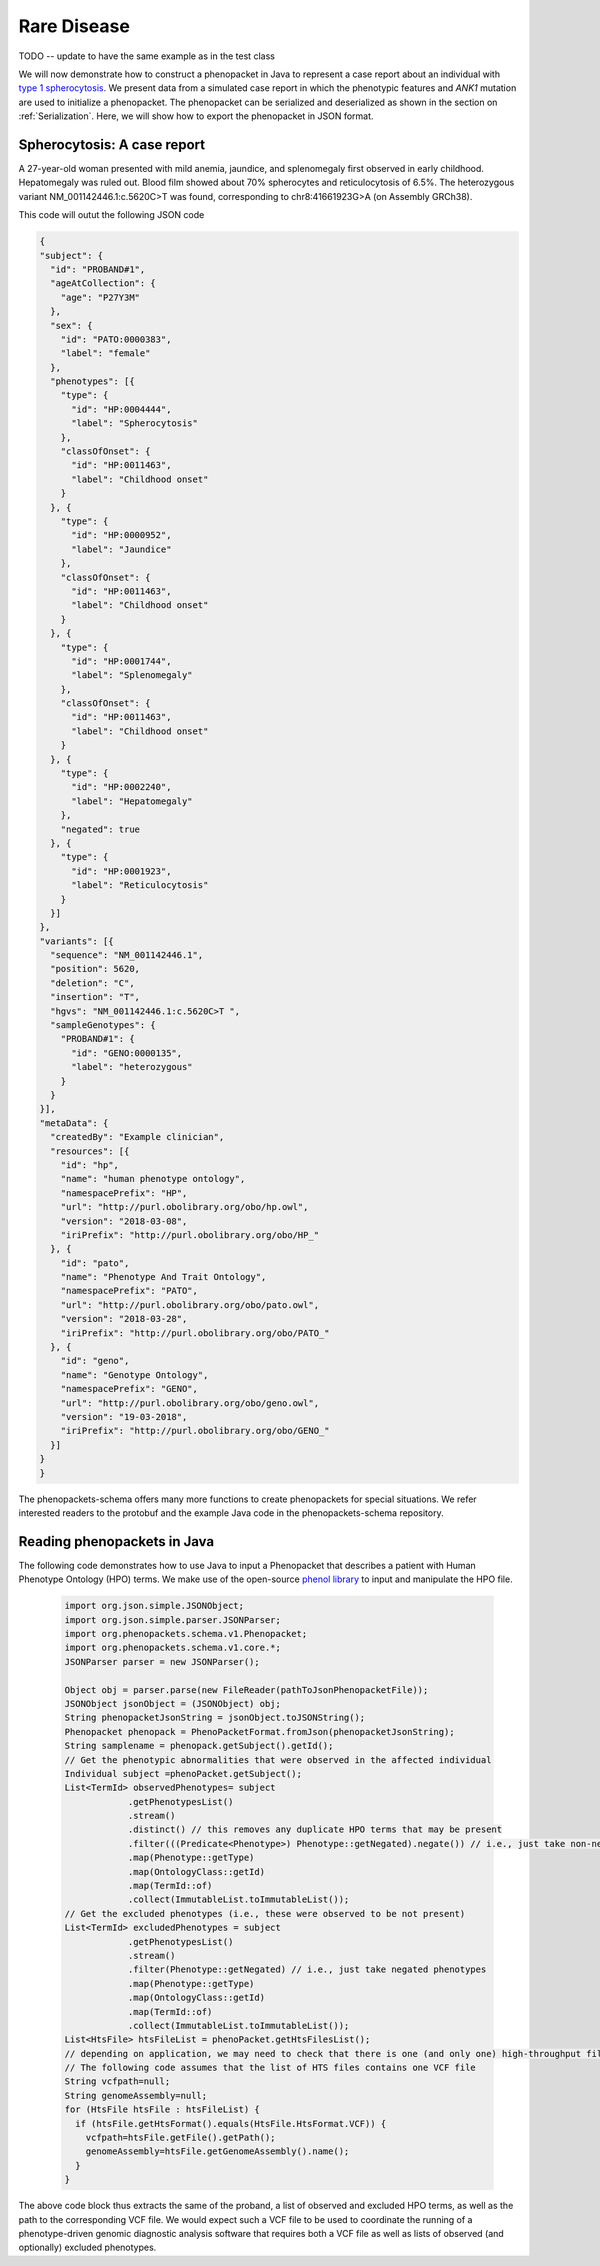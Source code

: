 .. _rstrarediseaseexamplejava:

============
Rare Disease
============

TODO -- update to have the same example as in the test class


We will now demonstrate how to construct a phenopacket in Java to represent a case report
about an individual with `type 1 spherocytosis <https://omim.org/entry/182900>`_. We present data from a
simulated case report in which the phenotypic features and *ANK1* mutation are used to initialize a phenopacket.
The phenopacket can be serialized and deserialized as shown in the section on :ref:`Serialization`. Here, we will
show how to export the phenopacket in JSON format.


Spherocytosis: A case report
============================

A 27-year-old  woman presented with mild anemia, jaundice, and splenomegaly first observed in early childhood. Hepatomegaly was ruled out. Blood film showed about 70% spherocytes and reticulocytosis of 6.5%. The heterozygous variant NM_001142446.1:c.5620C>T was found, corresponding to chr8:41661923G>A (on Assembly GRCh38).




This code will outut the following JSON code

.. code-block:: json

  {
  "subject": {
    "id": "PROBAND#1",
    "ageAtCollection": {
      "age": "P27Y3M"
    },
    "sex": {
      "id": "PATO:0000383",
      "label": "female"
    },
    "phenotypes": [{
      "type": {
        "id": "HP:0004444",
        "label": "Spherocytosis"
      },
      "classOfOnset": {
        "id": "HP:0011463",
        "label": "Childhood onset"
      }
    }, {
      "type": {
        "id": "HP:0000952",
        "label": "Jaundice"
      },
      "classOfOnset": {
        "id": "HP:0011463",
        "label": "Childhood onset"
      }
    }, {
      "type": {
        "id": "HP:0001744",
        "label": "Splenomegaly"
      },
      "classOfOnset": {
        "id": "HP:0011463",
        "label": "Childhood onset"
      }
    }, {
      "type": {
        "id": "HP:0002240",
        "label": "Hepatomegaly"
      },
      "negated": true
    }, {
      "type": {
        "id": "HP:0001923",
        "label": "Reticulocytosis"
      }
    }]
  },
  "variants": [{
    "sequence": "NM_001142446.1",
    "position": 5620,
    "deletion": "C",
    "insertion": "T",
    "hgvs": "NM_001142446.1:c.5620C>T ",
    "sampleGenotypes": {
      "PROBAND#1": {
        "id": "GENO:0000135",
        "label": "heterozygous"
      }
    }
  }],
  "metaData": {
    "createdBy": "Example clinician",
    "resources": [{
      "id": "hp",
      "name": "human phenotype ontology",
      "namespacePrefix": "HP",
      "url": "http://purl.obolibrary.org/obo/hp.owl",
      "version": "2018-03-08",
      "iriPrefix": "http://purl.obolibrary.org/obo/HP_"
    }, {
      "id": "pato",
      "name": "Phenotype And Trait Ontology",
      "namespacePrefix": "PATO",
      "url": "http://purl.obolibrary.org/obo/pato.owl",
      "version": "2018-03-28",
      "iriPrefix": "http://purl.obolibrary.org/obo/PATO_"
    }, {
      "id": "geno",
      "name": "Genotype Ontology",
      "namespacePrefix": "GENO",
      "url": "http://purl.obolibrary.org/obo/geno.owl",
      "version": "19-03-2018",
      "iriPrefix": "http://purl.obolibrary.org/obo/GENO_"
    }]
  }
  }

The phenopackets-schema offers many more functions to create phenopackets for special situations. We refer interested readers to the protobuf and the example Java code in the phenopackets-schema repository.


Reading phenopackets in Java
============================
The following code demonstrates how to use Java to input a Phenopacket
that describes a patient with Human Phenotype Ontology (HPO) terms. We make
use of the open-source `phenol library <https://github.com/monarch-initiative/phenol>`_ to
input and manipulate the HPO file.

  .. code-block:: java	  

    import org.json.simple.JSONObject;
    import org.json.simple.parser.JSONParser;
    import org.phenopackets.schema.v1.Phenopacket;
    import org.phenopackets.schema.v1.core.*;
    JSONParser parser = new JSONParser();
    
    Object obj = parser.parse(new FileReader(pathToJsonPhenopacketFile));
    JSONObject jsonObject = (JSONObject) obj;
    String phenopacketJsonString = jsonObject.toJSONString();
    Phenopacket phenopack = PhenoPacketFormat.fromJson(phenopacketJsonString);
    String samplename = phenopack.getSubject().getId();
    // Get the phenotypic abnormalities that were observed in the affected individual
    Individual subject =phenoPacket.getSubject();
    List<TermId> observedPhenotypes= subject
                .getPhenotypesList()
                .stream()
                .distinct() // this removes any duplicate HPO terms that may be present
                .filter(((Predicate<Phenotype>) Phenotype::getNegated).negate()) // i.e., just take non-negated phenotypes
                .map(Phenotype::getType)
                .map(OntologyClass::getId)
                .map(TermId::of)
                .collect(ImmutableList.toImmutableList());
    // Get the excluded phenotypes (i.e., these were observed to be not present)
    List<TermId> excludedPhenotypes = subject
                .getPhenotypesList()
                .stream()
                .filter(Phenotype::getNegated) // i.e., just take negated phenotypes
                .map(Phenotype::getType)
                .map(OntologyClass::getId)
                .map(TermId::of)
                .collect(ImmutableList.toImmutableList());
    List<HtsFile> htsFileList = phenoPacket.getHtsFilesList();
    // depending on application, we may need to check that there is one (and only one) high-throughput file
    // The following code assumes that the list of HTS files contains one VCF file
    String vcfpath=null;
    String genomeAssembly=null;
    for (HtsFile htsFile : htsFileList) {
      if (htsFile.getHtsFormat().equals(HtsFile.HtsFormat.VCF)) {
        vcfpath=htsFile.getFile().getPath();
        genomeAssembly=htsFile.getGenomeAssembly().name();
      }
    }


The above code block thus extracts the same of the proband, a list of observed and excluded HPO terms, as well
as the path to the corresponding VCF file. We would expect such a VCF file to be used to coordinate the
running of a phenotype-driven genomic diagnostic analysis software that requires both a VCF file as well
as lists of observed (and optionally) excluded phenotypes.
